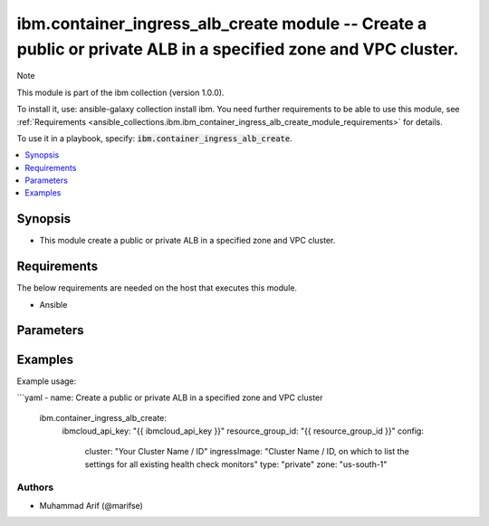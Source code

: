 ibm.container_ingress_alb_create module -- Create a public or private ALB in a specified zone and VPC cluster.
==============================================================================================================

Note

This module is part of the ibm collection (version 1.0.0).

To install it, use: ansible-galaxy collection install ibm. You need further requirements to be able to use this module, see :ref:`Requirements <ansible_collections.ibm.ibm_container_ingress_alb_create_module_requirements>` for details.

To use it in a playbook, specify: :code:`ibm.container_ingress_alb_create`.

.. contents::
   :local:
   :depth: 1

.. Deprecated

Synopsis
--------

- This module create a public or private ALB in a specified zone and VPC cluster.

Requirements
------------

The below requirements are needed on the host that executes this module.

- Ansible


Parameters
----------


.. raw:: html

  <table class="colwidths-auto ansible-option-table docutils align-default" style="width: 100%">
  <thead>
  <tr class="row-odd">
    <th class="head"><p>Parameter</p></th>
    <th class="head"><p>Comments</p></th>
  </tr>
  </thead>
  <tbody>
  <tr class="row-even">
    <td><div class="ansible-option-cell">
      <div class="ansibleOptionAnchor" id="parameter-ibmcloud_api_key"></div>
      <p class="ansible-option-title"><strong>ibmcloud_api_key</strong></p>
      <a class="ansibleOptionLink" href="#parameter-ibmcloud_api_key" title="Permalink to this option"></a>
      <p class="ansible-option-type-line">
        <span class="ansible-option-type">string</span>
      </p>
    </div></td>
    <td><div class="ansible-option-cell">
      <p>The IBM Cloud API Key. Can be provided in the ./inventory/main.cfg</p>
    </div></td>
  </tr>
  <tr class="row-odd">
    <td><div class="ansible-option-cell">
      <div class="ansibleOptionAnchor" id="parameter-resource_group_id"></div>
      <p class="ansible-option-title"><strong>resource_group_id</strong></p>
      <a class="ansibleOptionLink" href="#parameter-resource_group_id" title="Permalink to this option"></a>
      <p class="ansible-option-type-line">
        <span class="ansible-option-type">string</span>
      </p>
    </div></td>
    <td><div class="ansible-option-cell">
      <p>The ResourceGroup ID</p>
    </div></td>
  </tr>
  <tr class="row-even">
    <td><div class="ansible-option-cell">
      <div class="ansibleOptionAnchor" id="parameter-cluster"></div>
      <p class="ansible-option-title"><strong>cluster</strong></p>
      <a class="ansibleOptionLink" href="#parameter-cluster" title="Permalink to this option"></a>
      <p class="ansible-option-type-line">
        <span class="ansible-option-type">string</span>
      </p>
    </div></td>
    <td><div class="ansible-option-cell">
      <p>Cluster Name / ID.</p>
      <p class="ansible-option-line"><span class="ansible-option-choices">Cluster on which the ingress ALB is desired to be created</span></p>
    </div></td>
  </tr>
  <tr class="row-even">
    <td><div class="ansible-option-cell">
      <div class="ansibleOptionAnchor" id="parameter-ingressImage"></div>
      <p class="ansible-option-title"><strong>ingressImage</strong></p>
      <a class="ansibleOptionLink" href="#parameter-ingressImage" title="Permalink to this option"></a>
      <p class="ansible-option-type-line">
        <span class="ansible-option-type">string</span>
      </p>
    </div></td>
    <td><div class="ansible-option-cell">
      <p>Image Version.</p>
      <p class="ansible-option-line"><span class="ansible-option-choices">The ingress image version; 1.4.0_5218_iks, you can ls the image version using this command "ibmcloud ks ingress alb versions":</span></p>
    </div></td>
  </tr>
   <tr class="row-even">
    <td><div class="ansible-option-cell">
      <div class="ansibleOptionAnchor" id="parameter-type"></div>
      <p class="ansible-option-title"><strong>type</strong></p>
      <a class="ansibleOptionLink" href="#parameter-idOrName" title="Permalink to this option"></a>
      <p class="ansible-option-type-line">
        <span class="ansible-option-type">string</span>
      </p>
    </div></td>
    <td><div class="ansible-option-cell">
      <p>private or public</p>
      <p class="ansible-option-line"><span class="ansible-option-choices"></span></p>
    </div></td>
  </tr>
  <tr class="row-even">
    <td><div class="ansible-option-cell">
      <div class="ansibleOptionAnchor" id="parameter-zone"></div>
      <p class="ansible-option-title"><strong>zone</strong></p>
      <a class="ansibleOptionLink" href="#parameter-zone" title="Permalink to this option"></a>
      <p class="ansible-option-type-line">
        <span class="ansible-option-type">string</span>
      </p>
    </div></td>
    <td><div class="ansible-option-cell">
      <p>us-south-1</p>
      <p class="ansible-option-line"><span class="ansible-option-choices"></span></p>
    </div></td>
  </tr>


  </tbody>
  </table>



.. Attributes


.. Notes


.. Seealso


.. Examples


Examples
--------

Example usage:

```yaml
- name: Create a public or private ALB in a specified zone and VPC cluster
  ibm.container_ingress_alb_create:
    ibmcloud_api_key: "{{ ibmcloud_api_key }}"
    resource_group_id: "{{ resource_group_id }}"
    config:
      cluster: "Your Cluster Name / ID"
      ingressImage: "Cluster Name / ID, on which to list the settings for all existing health check monitors"
      type: "private"
      zone: "us-south-1"
      
      

Authors
~~~~~~~

- Muhammad Arif (@marifse)

